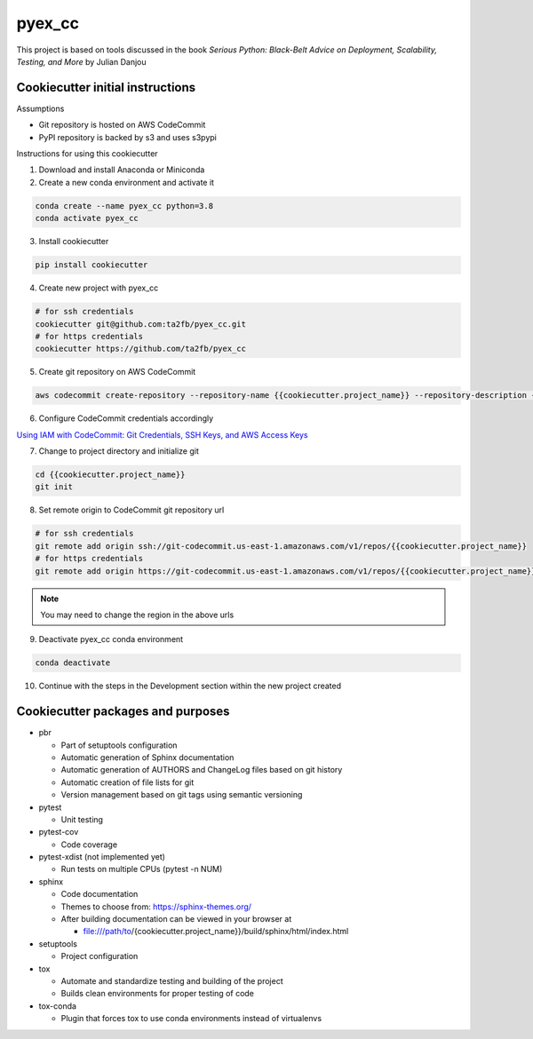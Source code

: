 *******
pyex_cc
*******

This project is based on tools discussed in the book *Serious Python: Black-Belt Advice on Deployment, Scalability, Testing, and More* by Julian Danjou

Cookiecutter initial instructions
#################################

Assumptions

* Git repository is hosted on AWS CodeCommit
* PyPI repository is backed by s3 and uses s3pypi

Instructions for using this cookiecutter

1. Download and install Anaconda or Miniconda
2. Create a new conda environment and activate it

.. code-block:: bash

    conda create --name pyex_cc python=3.8
    conda activate pyex_cc

3. Install cookiecutter

.. code-block:: bash

    pip install cookiecutter

4. Create new project with pyex_cc

.. code-block:: bash

    # for ssh credentials
    cookiecutter git@github.com:ta2fb/pyex_cc.git
    # for https credentials
    cookiecutter https://github.com/ta2fb/pyex_cc

5. Create git repository on AWS CodeCommit

.. code-block:: bash

    aws codecommit create-repository --repository-name {{cookiecutter.project_name}} --repository-description {{cookiecutter.description}}

6. Configure CodeCommit credentials accordingly

`Using IAM with CodeCommit: Git Credentials, SSH Keys, and AWS Access Keys`_

.. _`Using IAM with CodeCommit: Git Credentials, SSH Keys, and AWS Access Keys`: https://docs.aws.amazon.com/IAM/latest/UserGuide/id_credentials_ssh-keys.html

7. Change to project directory and initialize git

.. code-block:: bash

    cd {{cookiecutter.project_name}}
    git init

8. Set remote origin to CodeCommit git repository url

.. code-block:: bash

    # for ssh credentials
    git remote add origin ssh://git-codecommit.us-east-1.amazonaws.com/v1/repos/{{cookiecutter.project_name}}
    # for https credentials
    git remote add origin https://git-codecommit.us-east-1.amazonaws.com/v1/repos/{{cookiecutter.project_name}}

.. note:: You may need to change the region in the above urls

9. Deactivate pyex_cc conda environment

.. code-block:: bash

    conda deactivate

10. Continue with the steps in the Development section within the new project created


Cookiecutter packages and purposes
##################################

* pbr

  * Part of setuptools configuration
  * Automatic generation of Sphinx documentation
  * Automatic generation of AUTHORS and ChangeLog files based on git history
  * Automatic creation of file lists for git
  * Version management based on git tags using semantic versioning

* pytest

  * Unit testing

* pytest-cov

  * Code coverage

* pytest-xdist (not implemented yet)

  * Run tests on multiple CPUs (pytest -n NUM)

* sphinx

  * Code documentation
  * Themes to choose from: https://sphinx-themes.org/
  * After building documentation can be viewed in your browser at

    * file:///path/to/{cookiecutter.project_name}}/build/sphinx/html/index.html

* setuptools

  * Project configuration

* tox

  * Automate and standardize testing and building of the project
  * Builds clean environments for proper testing of code

* tox-conda

  * Plugin that forces tox to use conda environments instead of virtualenvs

